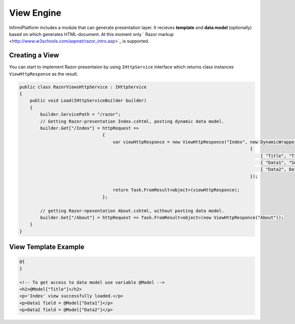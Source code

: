View Engine
===========

InfinniPlatform includes a module that can generate presentation layer. It recieves **template** and **data model** (optionally) based on which generates HTML-document. At this moment only ` Razor markup <http://www.w3schools.com/aspnet/razor_intro.asp>`_ is supported.

Creating a View
---------------

You can start to implement Razor-presentaion by using ``IHttpService`` interface which returns class instances ``ViewHttpResponse`` as the result.

.. code-block:: csharp

    public class RazorViewsHttpService : IHttpService
    {
        public void Load(IHttpServiceBuilder builder)
        {
            builder.ServicePath = "/razor";
            // Getting Razor-presentation Index.cshtml, posting dynamic data model.
            builder.Get["/Index"] = httpRequest =>
                                    {
                                        var viewHttpResponce = new ViewHttpResponce("Index", new DynamicWrapper
                                                                                             {
                                                                                                 { "Title", "Title" },
                                                                                                 { "Data1", "Somedata" },
                                                                                                 { "Data2", DateTime.Now }
                                                                                             });

                                        return Task.FromResult<object>(viewHttpResponce);
                                    };

            // getting Razor-пpesentation About.cshtml, without posting data model.
            builder.Get["/About"] = httpRequest => Task.FromResult<object>(new ViewHttpResponce("About"));
        }
    }


View Template Example
---------------------

.. code-block:: html

    @{
    }

    <!-- To get access to data model use variable @Model -->
    <h2>@Model["Title"]</h2>
    <p>'Index' view successfully loaded.</p>
    <p>Data1 field = @Model["Data1"]</p>
    <p>Data2 field = @Model["Data2"]</p>
